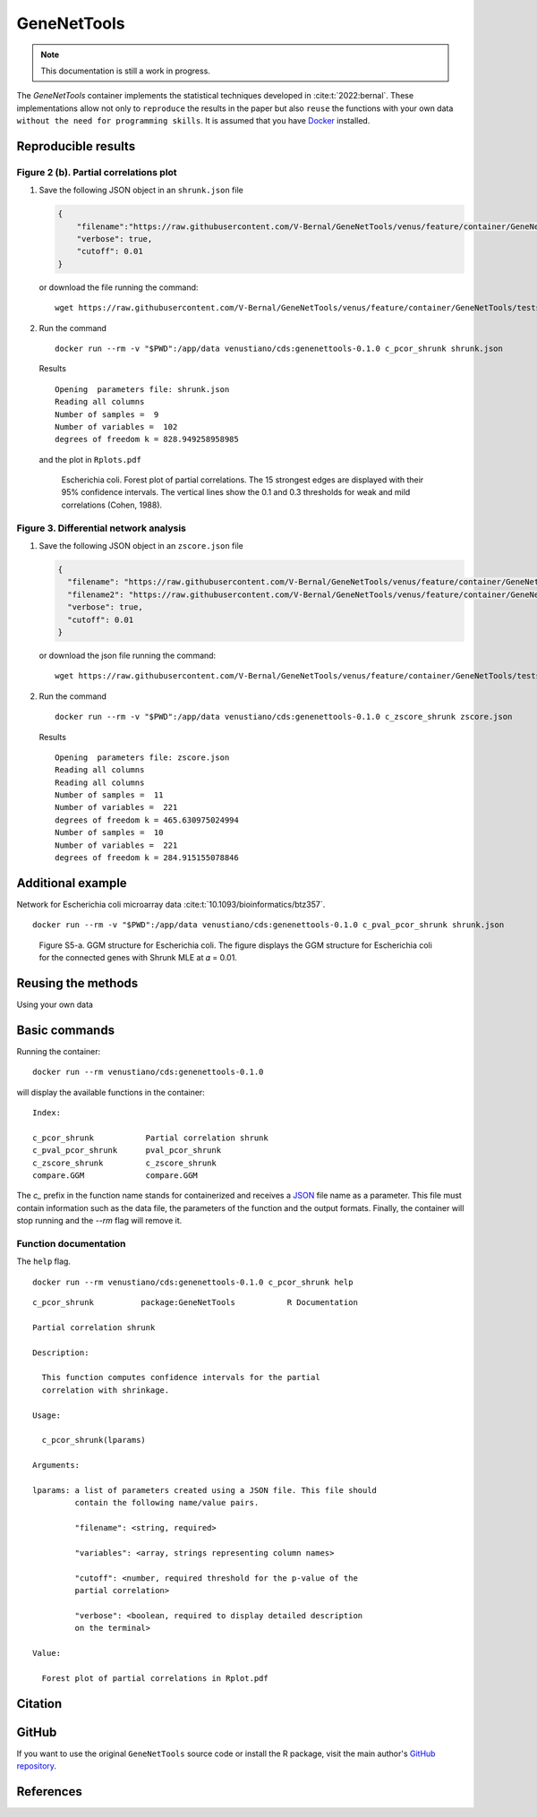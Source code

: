==============
 GeneNetTools
==============

.. note::

   This documentation is still a work in progress.

.. image:: https://img.shields.io/docker/pulls/venustiano/cds
   :alt: Docker Pulls

The `GeneNetTools` container implements the statistical techniques
developed in :cite:t:`2022:bernal`. These implementations allow not
only to ``reproduce`` the results in the paper but also ``reuse`` the
functions with your own data ``without the need for programming
skills``. It is assumed that you have `Docker
<https://docs.docker.com/get-docker/>`_ installed.


Reproducible results
====================
	    
Figure 2 (b). Partial correlations plot
---------------------------------------

#. Save the following JSON object in an ``shrunk.json`` file

   .. code-block:: json
		   
      {
          "filename":"https://raw.githubusercontent.com/V-Bernal/GeneNetTools/venus/feature/container/GeneNetTools/tests/testthat/data/ecoli.csv",
	  "verbose": true,
	  "cutoff": 0.01
      }

   or download the file running the command::

     wget https://raw.githubusercontent.com/V-Bernal/GeneNetTools/venus/feature/container/GeneNetTools/tests/testthat/params/shrunk.json

#. Run the command
   
   ::

      docker run --rm -v "$PWD":/app/data venustiano/cds:genenettools-0.1.0 c_pcor_shrunk shrunk.json

   Results

   ::
   
      Opening  parameters file: shrunk.json
      Reading all columns
      Number of samples =  9 
      Number of variables =  102 
      degrees of freedom k = 828.949258958985

   and the plot in ``Rplots.pdf``

   .. figure:: ../../../_static/floretplot.png-1.png
	:width: 500
	:alt: florest plot

	Escherichia coli. Forest plot of partial correlations. The 15
	strongest edges are displayed with their 95% confidence
	intervals. The vertical lines show the 0.1 and 0.3 thresholds
	for weak and mild correlations (Cohen, 1988).

	
Figure 3. Differential network analysis
---------------------------------------

#. Save the following JSON object in an ``zscore.json`` file

   .. code-block:: json
		
      {
	"filename": "https://raw.githubusercontent.com/V-Bernal/GeneNetTools/venus/feature/container/GeneNetTools/tests/testthat/data/DBA_2J.csv",
	"filename2": "https://raw.githubusercontent.com/V-Bernal/GeneNetTools/venus/feature/container/GeneNetTools/tests/testthat/data/C57BL_6J.csv",
	"verbose": true,
	"cutoff": 0.01
      }

   or download the json file running the command::

     wget https://raw.githubusercontent.com/V-Bernal/GeneNetTools/venus/feature/container/GeneNetTools/tests/testthat/params/zscore.json

#. Run the command
      
   ::

      docker run --rm -v "$PWD":/app/data venustiano/cds:genenettools-0.1.0 c_zscore_shrunk zscore.json

   Results

   ::

      Opening  parameters file: zscore.json 
      Reading all columns
      Reading all columns
      Number of samples =  11 
      Number of variables =  221 
      degrees of freedom k = 465.630975024994
      Number of samples =  10 
      Number of variables =  221 
      degrees of freedom k = 284.915155078846
   
   .. figure:: ../../../_static/scatter-1.png
      :width: 500
      :alt: scatter plot


Additional example
========================

Network for Escherichia coli microarray data :cite:t:`10.1093/bioinformatics/btz357`.


::

   docker run --rm -v "$PWD":/app/data venustiano/cds:genenettools-0.1.0 c_pval_pcor_shrunk shrunk.json

.. figure:: ../../../_static/network.png-1.png
  :width: 500
  :alt: network

  Figure S5-a. GGM structure for Escherichia coli. The figure displays the
  GGM structure for Escherichia coli for the connected genes with
  Shrunk MLE at 𝛼 = 0.01. 
	    
Reusing the methods
===================

Using your own data

Basic commands
==============
	    
Running the container::

  docker run --rm venustiano/cds:genenettools-0.1.0

will display the available functions in the container::

  Index:

  c_pcor_shrunk           Partial correlation shrunk
  c_pval_pcor_shrunk      pval_pcor_shrunk
  c_zscore_shrunk         c_zscore_shrunk
  compare.GGM             compare.GGM

The `c_` prefix in the function name stands for containerized and
receives a `JSON <https://www.json.org/json-en.html>`_ file name as a
parameter. This file must contain information such as the data file,
the parameters of the function and the output formats. Finally, the
container will stop running and the `--rm` flag will remove it.

Function documentation
----------------------

The ``help`` flag.

::
   
   docker run --rm venustiano/cds:genenettools-0.1.0 c_pcor_shrunk help

::

   c_pcor_shrunk          package:GeneNetTools           R Documentation

   Partial correlation shrunk

   Description:

     This function computes confidence intervals for the partial
     correlation with shrinkage.

   Usage:

     c_pcor_shrunk(lparams)
     
   Arguments:

   lparams: a list of parameters created using a JSON file. This file should
            contain the following name/value pairs.

            "filename": <string, required>

            "variables": <array, strings representing column names>

            "cutoff": <number, required threshold for the p-value of the
            partial correlation>

            "verbose": <boolean, required to display detailed description
            on the terminal>

   Value:

     Forest plot of partial correlations in Rplot.pdf

Citation
========

.. todo::

   Generate Zenodo DOI
     
GitHub
======

If you want to use the original ``GeneNetTools`` source code or
install the R package, visit the main author's `GitHub repository
<https://github.com/V-Bernal/GeneNetTools>`_.

References
==========

.. bibliography::
   :filter: docname in docnames

